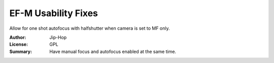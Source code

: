 EF-M Usability Fixes
====================

Allow for one shot autofocus with halfshutter when camera is set to MF only.

:Author: Jip-Hop
:License: GPL
:Summary: Have manual focus and autofocus enabled at the same time.

